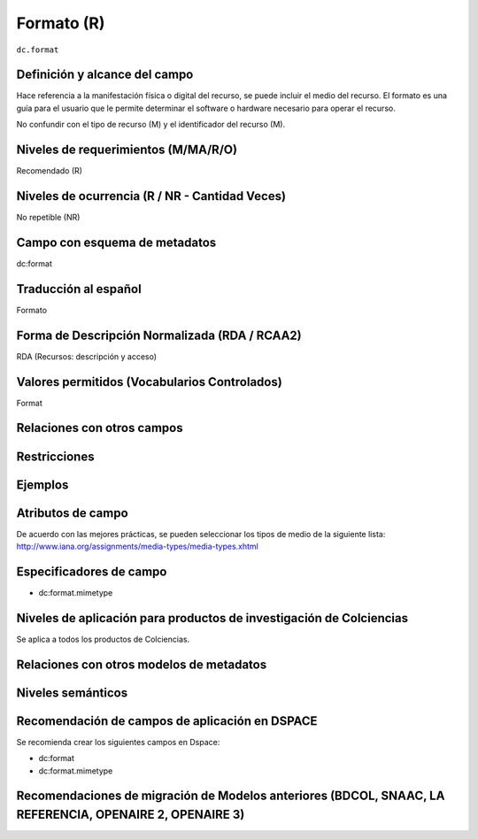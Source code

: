 .. _dc.format:

Formato (R)
===========

``dc.format``

Definición y alcance del campo
------------------------------
Hace referencia a la manifestación física o digital del recurso, se puede incluir el medio del recurso. El formato es una guía para el usuario que le permite determinar el software o hardware necesario para operar el recurso. 

No confundir con el tipo de recurso (M) y el identificador del recurso (M).

Niveles de requerimientos (M/MA/R/O)
------------------------------------
Recomendado (R)

Niveles de ocurrencia (R / NR -  Cantidad Veces)
------------------------------------------------
No repetible (NR)

Campo con esquema de metadatos
------------------------------
dc:format

Traducción al español
---------------------
Formato

Forma de Descripción Normalizada (RDA / RCAA2)
----------------------------------------------
RDA (Recursos: descripción y acceso)

Valores permitidos (Vocabularios Controlados)
---------------------------------------------
Format

Relaciones con otros campos
---------------------------

Restricciones
-------------


Ejemplos
--------

.. code-block:: xml
   :linenos:

   <dc.format>video/quicktime</dc.format>
   <dc.format>application/pdf</dc.format>
   <dc.format>application/xml</dc.format>
   <dc.format>application/xhtml+xml</dc.format>
   <dc.format>application/html</dc.format>
   <dc.format>application/vnd.oasis.opendocument.text</dc.format>

.. _DRIVER Guidelines v2 element format: https://wiki.surfnet.nl/display/DRIVERguidelines/Format

Atributos de campo 
------------------
De acuerdo con las mejores prácticas, se pueden seleccionar los tipos de medio de la siguiente lista: http://www.iana.org/assignments/media-types/media-types.xhtml 

Especificadores de campo
------------------------

- dc:format.mimetype

Niveles de aplicación para productos de investigación de Colciencias
--------------------------------------------------------------------
Se aplica a todos los productos de Colciencias. 

Relaciones con otros modelos de metadatos
-----------------------------------------

Niveles semánticos
------------------

Recomendación de campos de aplicación en DSPACE
-----------------------------------------------

Se recomienda crear los siguientes campos en Dspace:

- dc:format
- dc:format.mimetype


Recomendaciones de migración de Modelos anteriores (BDCOL, SNAAC, LA REFERENCIA, OPENAIRE 2, OPENAIRE 3)
--------------------------------------------------------------------------------------------------------
